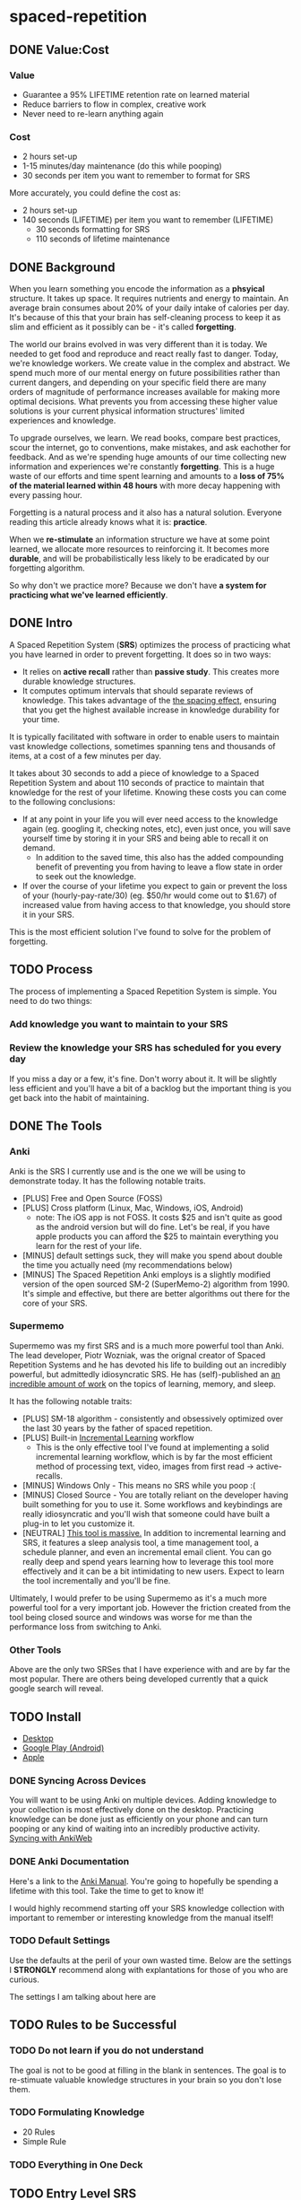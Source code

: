 * spaced-repetition
** DONE Value:Cost
   CLOSED: [2020-11-10 Tue 22:41]
*** Value
- Guarantee a 95% LIFETIME retention rate on learned material
- Reduce barriers to flow in complex, creative work
- Never need to re-learn anything again
*** Cost
- 2 hours set-up 
- 1-15 minutes/day maintenance (do this while pooping)
- 30 seconds per item you want to remember to format for SRS

More accurately, you could define the cost as:
- 2 hours set-up
- 140 seconds (LIFETIME) per item you want to remember (LIFETIME) 
  - 30 seconds formatting for SRS 
  - 110 seconds of lifetime maintenance
** DONE Background
   CLOSED: [2020-11-11 Wed 21:05]
When you learn something you encode the information as a *phsyical*
structure. It takes up space. It requires nutrients and energy to maintain. An
average brain consumes about 20% of your daily intake of calories per day. It's
because of this that your brain has self-cleaning process to keep it as slim and
efficient as it possibly can be - it's called *forgetting*. 

The world our brains evolved in was very different than it is today. We needed
to get food and reproduce and react really fast to danger. Today, we're knowledge workers. We create value in the complex and
abstract. We spend much more of our mental energy on future possibilities rather than
current dangers, and depending on your specific field there are many orders of magnitude of performance increases
available for making more optimal decisions. What prevents you from accessing
these higher value solutions is your current physical information structures' limited
experiences and knowledge.

To upgrade ourselves, we learn. We read books, compare best practices, scour the
internet, go to conventions, make mistakes, and ask eachother for feedback. And
as we're spending huge amounts of our time collecting new information and
experiences we're constantly *forgetting*. This is a huge waste of our efforts
and time spent learning and amounts to a *loss of 75% of the material learned
within 48 hours* with more decay happening with every passing hour.

Forgetting is a natural process and it also has a natural solution. Everyone
reading this article already knows what it is: *practice*.

When we *re-stimulate* an information structure we have at some point learned, we allocate more resources to
reinforcing it. It becomes more *durable*, and will be probabilistically less
likely to be eradicated by our forgetting algorithm. 

So why don't we practice more? Because we don't have *a system for practicing what we've learned efficiently*.
** DONE Intro
   CLOSED: [2020-11-11 Wed 21:11]
A Spaced Repetition System (*SRS*) optimizes the process of practicing what you
have learned in order to prevent forgetting. It does so in two ways:
- It relies on *active recall* rather than *passive study*. This creates more
  durable knowledge structures.
- It computes optimum intervals that should separate reviews of knowledge. This
  takes advantage of the [[https://en.wikipedia.org/wiki/Spacing_effect][the spacing effect]], ensuring that you get the highest available increase in knowledge durability
  for your time.
 
It is typically facilitated with software in order to enable users to maintain
vast knowledge collections, sometimes spanning tens and thousands of items, at a
cost of a few minutes per day. 

It takes about 30 seconds to add a piece of knowledge to a Spaced Repetition
System and about 110 seconds of practice to maintain that knowledge for the rest
of your lifetime. Knowing these costs you can come to the following conclusions:
- If at any point in your life you will ever need access to the knowledge again
  (eg. googling it, checking notes, etc), even just once, you will save yourself time by storing
  it in your SRS and being able to recall it on demand. 
  - In addition to the saved time, this also has the added compounding benefit
    of preventing you from having to leave a flow state in order to
    seek out the knowledge.
- If over the course of your lifetime you expect to gain or prevent the loss of your
  (hourly-pay-rate/30) (eg. $50/hr would come out to $1.67) of increased value
  from having access to that knowledge, you should store it in your SRS.

This is the most efficient solution I've found to solve for the problem of forgetting. 
** TODO Process 
The process of implementing a Spaced Repetition System is simple. You need to do
two things:
*** Add knowledge you want to maintain to your SRS 
*** Review the knowledge your SRS has scheduled for you every day
If you miss a day or a few, it's fine. Don't worry about it. It will be
slightly less efficient and you'll have a bit of a backlog but the important
thing is you get back into the habit of maintaining.
** DONE The Tools
   CLOSED: [2020-11-12 Thu 21:18]
*** Anki
Anki is the SRS I currently use and is the one we will be using to demonstrate
today. It has the following notable traits.
- [PLUS] Free and Open Source (FOSS)
- [PLUS] Cross platform (Linux, Mac, Windows, iOS, Android) 
  - note: The iOS app is not FOSS. It costs $25 and isn't quite as good as the
    android version but will do fine. Let's be real, if you have apple products
    you can afford the $25 to maintain everything you learn for the rest of your life.
- [MINUS] default settings suck, they will make you spend about double the time you
  actually need (my recommendations below)
- [MINUS] The Spaced Repetition Anki employs is a slightly modified version of
  the open sourced SM-2 (SuperMemo-2) algorithm from 1990. It's simple and effective, but
  there are better algorithms out there for the core of your SRS. 
*** Supermemo 
Supermemo was my first SRS and is a much more powerful tool than Anki. The lead
developer, Piotr Wozniak, was the orignal creator of Spaced Repetition Systems and he has
devoted his life to building out an incredibly powerful, but admittedly
idiosyncratic SRS. He has (self)-published an [[https://supermemo.guru/wiki/SuperMemo_Guru][an incredible amount of work]] on the
topics of learning, memory, and sleep. 

It has the following notable traits:
- [PLUS] SM-18 algorithm - consistently and obsessively optimized over the last
  30 years by the father of spaced repetition. 
- [PLUS] Built-in [[https://supermemo.guru/wiki/Incremental_reading][Incremental Learning]] workflow
  - This is the only effective tool I've found at implementing a solid
    incremental learning workflow, which is by far the most efficient method of
    processing text, video, images from first read -> active-recalls.
- [MINUS] Windows Only - This means no SRS while you poop :(
- [MINUS] Closed Source - You are totally reliant on the developer having built
  something for you to use it. Some workflows and keybindings are really
  idiosyncratic and you'll wish that someone could have built a plug-in to let
  you customize it. 
- [NEUTRAL] [[https://www.help.supermemo.org/wiki/Features][This tool is massive.]] In addition to incremental learning and SRS,
  it features a sleep analysis tool, a time management tool, a schedule planner,
  and even an incremental email client. You can go really deep and spend years
  learning how to leverage this tool more effectively and it can be a bit
  intimidating to new users. Expect to learn the tool incrementally and you'll
  be fine. 

Ultimately, I would prefer to be using Supermemo as it's a much more powerful
tool for a very important job. However the friction created from the tool being closed source and
windows was worse for me than the performance loss from switching to Anki.
*** Other Tools
Above are the only two SRSes that I have experience with and are by far the most
popular. There are others being developed currently that a quick google search
will reveal. 
** TODO Install
- [[https://apps.ankiweb.net/][Desktop]]
- [[https://play.google.com/store/apps/details?id=com.ichi2.anki][Google Play (Android)]] 
- [[https://apps.apple.com/us/app/ankimobile-flashcards/id373493387][Apple]]
*** DONE Syncing Across Devices 
    CLOSED: [2020-11-12 Thu 21:25]
You will want to be using Anki on multiple devices. Adding knowledge to your
collection is most effectively done on the desktop. Practicing knowledge can be
done just as efficiently on your phone and can turn pooping or any kind of
waiting into an incredibly productive activity.
[[https://docs.ankiweb.net/#/syncing?id=syncing-with-ankiweb][Syncing with AnkiWeb]]
*** DONE Anki Documentation
    CLOSED: [2020-11-12 Thu 21:27]
Here's a link to the [[https://docs.ankiweb.net/#/][Anki Manual]]. You're going to hopefully be spending a
lifetime with this tool. Take the time to get to know it! 

I would highly recommend starting off your SRS knowledge collection with
important to remember or interesting knowledge from the manual itself!
*** TODO Default Settings
Use the defaults at the peril of your own wasted time. Below are the settings I
*STRONGLY* recommend along with explantations for those of you who are curious.

The settings I am talking about here are  

[[./images/deck-settings.png]]

** TODO Rules to be Successful
*** TODO Do not learn if you do not understand
The goal is not to be good at filling in the blank in sentences. The goal is to
re-stimuate valuable knowledge structures in your brain so you don't lose them. 
*** TODO Formulating Knowledge
 - 20 Rules
 - Simple Rule
*** TODO Everything in One Deck
** TODO Entry Level SRS
*** Adding While Learning 
*** Things you frequently Need
** TODO Maximalist SRS
Here are some additional ways that you can utilize your SRS for profit.
*** Mining your experience
*** Behavior Modification
*** Mindset Modification 
*** Training Skills
*** Modifying the Minds of Others
** TODO Tips and Tricks
- Just answer "Good" or "Again" when evaluating a question. Don't stress about the decision of whether
  something was "Hard" or "Easy". It's unnecessary decision fatigue for minimal gains 
- Don't worry too much about formatting your knowledge. Keep it simple and
  remember that you can always edit it later if you don't like how it's
  formatted. Try to keep knowledge adding under 30 seconds per piece of knowledge.
** TODO Optimizing your Learning Interval
The amount of effort it takes to maintain a knowledge retention rate increases
exponentially the closer it gets to 100%. Eg) it takes a lot less work to
increase retention from 85% -> 90% than it does from 90% -> 95%. In general,
users of SRS target a 90% retention rate, which means that 90% of the time they
remembered the active recall prompt, and 10% of the time they could not recall
the prompt.

Since this is the retention rate at time of recall and the average card in your
collection will be halfway between just reviewed and the next time of recall,
your actual retention rate for your knowledge collection will be roughly equal
to  100%-(100%-targetRetentionRate)/2. In our case of targeting 90%, your
average recall across your collection at any point in time in your life will be
95%.

This is adequate for most users and is a good balance of value:cost. This is
also something you can tweak.

[[https://docs.ankiweb.net/#/deck-options?id=reviews][Anki Documentation on modifying the Interval Modifier]]
** TODO Further Work
*** TODO Incremental Reading Documentation
* presentation
